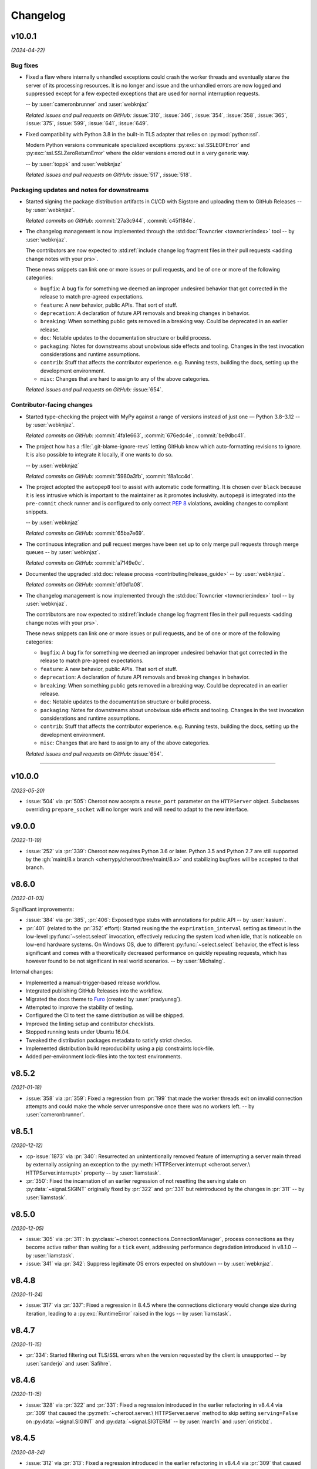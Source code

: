 =========
Changelog
=========

..
    You should *NOT* be adding new change log entries to this file, this
    file is managed by towncrier. You *may* edit previous change logs to
    fix problems like typo corrections or such.
    To add a new change log entry, please see
    https://pip.pypa.io/en/latest/development/contributing/#news-entries
    we named the news folder "docs/changelog-fragments.d/".

    WARNING: Don't drop the next directive!

.. towncrier release notes start

v10.0.1
=======

*(2024-04-22)*


Bug fixes
---------

- Fixed a flaw where internally unhandled exceptions
  could crash the worker threads and eventually starve
  the server of its processing resources. It is no
  longer and issue and the unhandled errors are now
  logged and suppressed except for a few expected
  exceptions that are used for normal interruption
  requests.

  -- by :user:`cameronbrunner` and :user:`webknjaz`

  *Related issues and pull requests on GitHub:*
  :issue:`310`, :issue:`346`, :issue:`354`, :issue:`358`, :issue:`365`, :issue:`375`, :issue:`599`, :issue:`641`, :issue:`649`.

- Fixed compatibility with Python 3.8 in the built-in
  TLS adapter that relies on :py:mod:`python:ssl`.

  Modern Python versions communicate specialized exceptions
  :py:exc:`ssl.SSLEOFError` and :py:exc:`ssl.SSLZeroReturnError`
  where the older versions errored out in a very generic way.

  -- by :user:`toppk` and :user:`webknjaz`

  *Related issues and pull requests on GitHub:*
  :issue:`517`, :issue:`518`.


Packaging updates and notes for downstreams
-------------------------------------------

- Started signing the package distribution artifacts in CI/CD
  with Sigstore and uploading them to GitHub Releases
  -- by :user:`webknjaz`.

  *Related commits on GitHub:*
  :commit:`27a3c944`, :commit:`c45f184e`.

- The changelog management is now implemented through
  the :std:doc:`Towncrier <towncrier:index>` tool
  -- by :user:`webknjaz`.

  The contributors are now expected to :std:ref:`include
  change log fragment files in their pull requests
  <adding change notes with your prs>`.

  These news snippets can link one or more issues or pull
  requests, and be of one or more of the following categories:

  * ``bugfix``: A bug fix for something we deemed an improper undesired
    behavior that got corrected in the release to match pre-agreed
    expectations.
  * ``feature``: A new behavior, public APIs. That sort of stuff.
  * ``deprecation``: A declaration of future API removals and breaking
    changes in behavior.
  * ``breaking``: When something public gets removed in a breaking way.
    Could be deprecated in an earlier release.
  * ``doc``: Notable updates to the documentation structure or build
    process.
  * ``packaging``: Notes for downstreams about unobvious side effects
    and tooling. Changes in the test invocation considerations and
    runtime assumptions.
  * ``contrib``: Stuff that affects the contributor experience. e.g.
    Running tests, building the docs, setting up the development
    environment.
  * ``misc``: Changes that are hard to assign to any of the above
    categories.

  *Related issues and pull requests on GitHub:*
  :issue:`654`.


Contributor-facing changes
--------------------------

- Started type-checking the project with MyPy against a
  range of versions instead of just one — Python 3.8–3.12
  -- by :user:`webknjaz`.

  *Related commits on GitHub:*
  :commit:`4fa1e663`, :commit:`676edc4e`, :commit:`be9dbc41`.

- The project how has a :file:`.git-blame-ignore-revs` letting
  GitHub know which auto-formatting revisions to ignore. It is
  also possible to integrate it locally, if one wants to do so.

  -- by :user:`webknjaz`

  *Related commits on GitHub:*
  :commit:`5980a3fb`, :commit:`f8a1cc4d`.

- The project adopted the ``autopep8`` tool to assist with
  automatic code formatting. It is chosen over ``black``
  because it is less intrusive which is important to the
  maintainer as it promotes inclusivity.
  ``autopep8`` is integrated into the ``pre-commit`` check
  runner and is configured to only correct :pep:`8`
  violations, avoiding changes to compliant snippets.

  -- by :user:`webknjaz`

  *Related commits on GitHub:*
  :commit:`65ba7e69`.

- The continuous integration and pull request merges have been
  set up to only merge pull requests through merge queues
  -- by :user:`webknjaz`.

  *Related commits on GitHub:*
  :commit:`a7149e0c`.

- Documented the upgraded :std:doc:`release process
  <contributing/release_guide>` -- by :user:`webknjaz`.

  *Related commits on GitHub:*
  :commit:`df0d1a08`.

- The changelog management is now implemented through
  the :std:doc:`Towncrier <towncrier:index>` tool
  -- by :user:`webknjaz`.

  The contributors are now expected to :std:ref:`include
  change log fragment files in their pull requests
  <adding change notes with your prs>`.

  These news snippets can link one or more issues or pull
  requests, and be of one or more of the following categories:

  * ``bugfix``: A bug fix for something we deemed an improper undesired
    behavior that got corrected in the release to match pre-agreed
    expectations.
  * ``feature``: A new behavior, public APIs. That sort of stuff.
  * ``deprecation``: A declaration of future API removals and breaking
    changes in behavior.
  * ``breaking``: When something public gets removed in a breaking way.
    Could be deprecated in an earlier release.
  * ``doc``: Notable updates to the documentation structure or build
    process.
  * ``packaging``: Notes for downstreams about unobvious side effects
    and tooling. Changes in the test invocation considerations and
    runtime assumptions.
  * ``contrib``: Stuff that affects the contributor experience. e.g.
    Running tests, building the docs, setting up the development
    environment.
  * ``misc``: Changes that are hard to assign to any of the above
    categories.

  *Related issues and pull requests on GitHub:*
  :issue:`654`.


----


v10.0.0
=======

*(2023-05-20)*

- :issue:`504` via :pr:`505`: Cheroot now accepts a
  ``reuse_port`` parameter on the ``HTTPServer`` object.
  Subclasses overriding ``prepare_socket`` will no longer
  work and will need to adapt to the new interface.

v9.0.0
======

*(2022-11-19)*

- :issue:`252` via :pr:`339`: Cheroot now requires Python
  3.6 or later. Python 3.5 and Python 2.7 are still supported
  by the :gh:`maint/8.x branch
  <cherrypy/cheroot/tree/maint/8.x>` and stabilizing
  bugfixes will be accepted to that branch.

v8.6.0
======

*(2022-01-03)*

Significant improvements:

- :issue:`384` via :pr:`385`, :pr:`406`: Exposed type stubs with
  annotations for public API -- by :user:`kasium`.

- :pr:`401` (related to the :pr:`352` effort): Started reusing the
  the ``expriration_interval`` setting as timeout in the low-level
  :py:func:`~select.select` invocation, effectively reducing the system
  load when idle, that is noticeable on low-end hardware systems. On
  Windows OS, due to different :py:func:`~select.select` behavior, the
  effect is less significant and comes with a theoretically decreased
  performance on quickly repeating requests, which has however found
  to be not significant in real world scenarios.
  -- by :user:`MichaIng`.

Internal changes:

- Implemented a manual-trigger-based release workflow.
- Integrated publishing GitHub Releases into the workflow.
- Migrated the docs theme to `Furo <https://pradyunsg.me/furo>`__
  (created by :user:`pradyunsg`).
- Attempted to improve the stability of testing.
- Configured the CI to test the same distribution as will be shipped.
- Improved the linting setup and contributor checklists.
- Stopped running tests under Ubuntu 16.04.
- Tweaked the distribution packages metadata to satisfy strict checks.
- Implemented distribution build reproducibility using a pip constraints
  lock-file.
- Added per-environment lock-files into the tox test environments.

v8.5.2
======

*(2021-01-18)*

- :issue:`358` via :pr:`359`: Fixed a regression from
  :pr:`199` that made the worker threads exit on invalid
  connection attempts and could make the whole server
  unresponsive once there was no workers left.
  -- by :user:`cameronbrunner`.

v8.5.1
======

*(2020-12-12)*

- :cp-issue:`1873` via :pr:`340`: Resurrected an
  unintentionally removed feature of interrupting a server
  main thread by externally assigning an exception to the
  :py:meth:`HTTPServer.interrupt <cheroot.server.\
  HTTPServer.interrupt>` property -- by :user:`liamstask`.

- :pr:`350`: Fixed the incarnation of an earlier regression
  of not resetting the serving state
  on :py:data:`~signal.SIGINT` originally fixed by :pr:`322`
  and :pr:`331` but reintroduced by the changes in :pr:`311`
  -- by :user:`liamstask`.

v8.5.0
======

*(2020-12-05)*

- :issue:`305` via :pr:`311`: In
  :py:class:`~cheroot.connections.ConnectionManager`,
  process connections as they become active rather than
  waiting for a ``tick`` event, addressing performance
  degradation introduced in v8.1.0 -- by :user:`liamstask`.

- :issue:`341` via :pr:`342`: Suppress legitimate OS errors
  expected on shutdown -- by :user:`webknjaz`.

v8.4.8
======

*(2020-11-24)*

- :issue:`317` via :pr:`337`: Fixed a regression in
  8.4.5 where the connections dictionary would change
  size during iteration, leading to a :py:exc:`RuntimeError`
  raised in the logs -- by :user:`liamstask`.

v8.4.7
======

*(2020-11-15)*

- :pr:`334`: Started filtering out TLS/SSL errors when
  the version requested by the client is unsupported
  -- by :user:`sanderjo` and :user:`Safihre`.

v8.4.6
======

*(2020-11-15)*

- :issue:`328` via :pr:`322` and :pr:`331`: Fixed a
  regression introduced in the earlier refactoring in v8.4.4
  via :pr:`309` that caused the :py:meth:`~cheroot.server.\
  HTTPServer.serve` method to skip setting
  ``serving=False`` on :py:data:`~signal.SIGINT` and
  :py:data:`~signal.SIGTERM` -- by :user:`marc1n` and
  :user:`cristicbz`.

v8.4.5
======

*(2020-08-24)*

- :issue:`312` via :pr:`313`: Fixed a regression introduced
  in the earlier refactoring in v8.4.4 via :pr:`309` that
  caused the connection manager to modify the selector map
  while looping over it -- by :user:`liamstask`.

- :issue:`312` via :pr:`316`: Added a regression test for
  the error handling in :py:meth:`~cheroot.connections.\
  ConnectionManager.get_conn` to ensure more stability
  -- by :user:`cyraxjoe`.

v8.4.4
======

*(2020-08-12)*

- :issue:`304` via :pr:`309`: Refactored :py:class:`~\
  cheroot.connections.ConnectionManager` to use :py:meth:`~\
  selectors.BaseSelector.get_map` and reorganized the
  readable connection tracking -- by :user:`liamstask`.

- :issue:`304` via :pr:`309`: Fixed the server shutdown
  sequence to avoid race condition resulting in accepting
  new connections while it is being terminated
  -- by :user:`liamstask`.

v8.4.3
======

*(2020-08-12)*

- :pr:`282`: Fixed a race condition happening when an HTTP
  client attempts to reuse a persistent HTTP connection after
  it's been discarded on the server in :py:class:`~cheroot.\
  server.HTTPRequest` but no TCP FIN packet has been received
  yet over the wire -- by :user:`meaksh`.

  This change populates the ``Keep-Alive`` header exposing
  the timeout value for persistent HTTP/1.1 connections which
  helps mitigate such race conditions by letting the client
  know not to reuse the connection after that time interval.

v8.4.2
======

*(2020-07-28)*

- Fixed a significant performance regression introduced in
  v8.1.0 (:issue:`305` via :pr:`308`) - by :user:`mar10`.

  The issue turned out to add 0.1s delay on new incoming
  connection processing. We've lowered that delay to mitigate
  the problem short-term, better fix is yet to come.

v8.4.1
======

*(2020-07-26)*

- Prevent :py:exc:`ConnectionAbortedError` traceback from being
  printed out to the terminal output during the app start-up on
  Windows when built-in TLS adapter is used (:issue:`302` via
  :pr:`306`) - by :user:`mxii-ca`.

v8.4.0
======

*(2020-07-23)*

- Converted management from low-level :py:func:`~select.select` to
  high-level :py:mod:`selectors` (:issue:`249` via :pr:`301`)
  - by :user:`tommilligan`.

  This change also introduces a conditional dependency on
  ``selectors2`` as a fall-back for legacy Python interpreters.

v8.3.1
======

*(2020-07-13)*

- Fixed TLS socket related unclosed resource warnings
  (:pr:`291` and :pr:`298`).
- Made terminating keep-alive connections more graceful
  (:issue:`263` via :pr:`277`).

v8.3.0
======

*(2020-02-09)*

- :cp-issue:`910` via :pr:`243`: Provide TLS-related
  details via WSGI environment interface.
- :pr:`248`: Fix parsing of the ``--bind`` CLI option
  for abstract UNIX sockets.


v8.2.1
======

*(2019-10-17)*

- :cp-issue:`1818`: Restore support for ``None``
  default argument to ``WebCase.getPage()``.


v8.2.0
======

*(2019-10-14)*

- Deprecated use of negative timeouts as alias for
  infinite timeouts in ``ThreadPool.stop``.
- :cp-issue:`1662` via :pr:`74`: For OPTION requests,
  bypass URI as path if it does not appear absolute.


v8.1.0
======

*(2019-10-09)*

- Workers are now request-based, addressing the
  long-standing issue with keep-alive connections
  (:issue:`91` via :pr:`199`).


v8.0.0
======

*(2019-10-09)*

- :issue:`231` via :pr:`232`: Remove custom ``setup.cfg``
  parser handling, allowing the project (including ``sdist``)
  to build/run on setuptools 41.4. Now building cheroot
  requires setuptools 30.3 or later (for declarative
  config support) and preferably 34.4 or later (as
  indicated in ``pyproject.toml``).


v7.0.0
======

*(2019-09-26)*

- :pr:`224`: Refactored "open URL" behavior in
  :py:mod:`~cheroot.test.webtest` to rely on `retry_call
  <https://jaracofunctools.readthedocs.io/en/latest/?badge=latest#jaraco.functools.retry_call>`_.
  Callers can no longer pass ``raise_subcls`` or ``ssl_context``
  positionally, but must pass them as keyword arguments.


v6.6.0
======

*(2019-09-25)*

- Revisit :pr:`85` under :pr:`221`. Now
  ``backports.functools_lru_cache`` is only
  required on Python 3.2 and earlier.
- :cp-issue:`1206` via :pr:`204`: Fix race condition in
  threadpool shrink code.


v6.5.8
======

*(2019-09-05)*

- :issue:`222` via :commit:`621f4ee`: Fix
  :py:const:`socket.SO_PEERCRED` constant fallback value
  under PowerPC.


v6.5.7
======

*(2019-09-03)*

- :issue:`198` via :commit:`9f7affe`: Fix race condition when
  toggling stats counting in the middle of request processing.

- Improve post Python 3.9 compatibility checks.

- Fix support of `abstract namespace sockets
  <https://utcc.utoronto.ca/~cks
  /space/blog/linux/SocketAbstractNamespace>`_.

v6.5.6
======

*(2019-08-19)*

- :issue:`218` via :pr:`219`: Fix HTTP parser to return 400 on
  invalid major-only HTTP version in Request-Line.


v6.5.5
======

*(2019-04-25)*

- :issue:`99` via :pr:`186`: Sockets now collect statistics (bytes
  read and written) on Python 3 same as Python 2.

- :cp-issue:`1618` via :pr:`180`: Ignore OpenSSL's 1.1+ Error 0
  under any Python while wrapping a socket.


v6.5.4
======

*(2019-01-01)*

- :issue:`113`: Fix :py:mod:`cheroot.ssl.pyopenssl`
  under Python 3.

- :issue:`154` via :pr:`159`: Remove custom license field from
  dist metadata.

- :issue:`95`: Fully integrate :py:mod:`trustme` into all TLS tests.
  Also remove all hardcoded TLS certificates.

- :issue:`42`: Remove traces of :py:mod:`unittest` and
  :py:mod:`ddt` usage.

- Fix invalid input processing in
  :py:func:`cheroot._compat.extract_bytes`.

- Fix returning error explanation over plain HTTP for PyOpenSSL.

- Add a fallback for :py:func:`os.lchmod` where it's missing.

- Avoid traceback for invalid client cert with builtin
  :py:mod:`ssl` adapter.

- Avoid deprecation warning with :py:class:`OpenSSL.SSL.Connection`.

- Fix socket wrapper in PyOpenSSL adapter.

- Improve tests coverage:

  * Client TLS certificate tests

  * :py:func:`cheroot._compat.extract_bytes`

  * ``PEERCREDS`` lookup


v6.5.3
======

*(2018-12-20)*

- :pr:`149`: Make ``SCRIPT_NAME`` optional per PEP 333.


v6.5.2
======

*(2018-09-03)*

- :issue:`6` via :pr:`109`: Fix import of
  :py:mod:`cheroot.ssl.pyopenssl` by refactoring and separating
  :py:mod:`cheroot.makefile`'s stream wrappers.

- :issue:`95` via :pr:`109`: Add initial tests for SSL layer with use
  of :py:mod:`trustme`


v6.5.1
======

*(2018-09-02)*

- :issue:`93` via :pr:`110`: Improve UNIX socket FS access mode
  in :py:meth:`cheroot.server.HTTPServer.prepare` on a file socket
  when starting to listen to it.


v6.5.0
======

*(2018-08-29)*

- :cp-issue:`1001` via :pr:`52` and :pr:`108`: Add support for
  validating client certificates.


v6.4.0
======

*(2018-08-01)*

- :issue:`68` via :pr:`98`: Factor out parts of
  :py:meth:`cheroot.server.HTTPServer.start` into
  :py:meth:`prepare() <cheroot.server.HTTPServer.prepare>` and
  :py:meth:`serve() <cheroot.server.HTTPServer.serve>`


v6.3.3
======

*(2018-07-10)*

- Fix bug with returning empty result in
  :py:meth:`cheroot.ssl.builtin.BuiltinSSLAdapter.wrap`


v6.3.2
======

*(2018-06-16)*

- :issue:`100` via :pr:`101`: Respond with HTTP 400 to malicious
  ``Content-Length`` in request headers.


v6.3.1
======

*(2018-05-21)*

- :cp-issue:`1618`: Ignore OpenSSL's 1.1+ Error 0 under Python 2 while
  wrapping a socket.


v6.3.0
======

*(2018-05-17)*

- :pr:`87`: Add ``cheroot`` command and runpy launcher to
  launch a WSGI app from the command-line.


v6.2.4
======

*(2018-04-19)*

- Fix missing ``resolve_peer_creds`` argument in
  :py:class:`cheroot.wsgi.Server` being bypassed into
  :py:class:`cheroot.server.HTTPServer`.

- :pr:`85`: Revert conditional dependencies. System packagers should
  honor the dependencies as declared by cheroot, which are defined
  intentionally.


v6.2.3
======

*(2018-04-14)*

- :pr:`85`: Skip installing dependencies from backports namespace under
  Python 3.


v6.2.2
======

*(2018-04-14)*

- :issue:`84` (:cp-issue:`1704`): Fix regression, causing
  :py:exc:`ModuleNotFoundError` under ``cygwin``.


v6.2.1
======

*(2018-04-10)*

- :pr:`83`: Fix regression, caused by inverted check for Windows OS.

- Add more URLs to distribution metadata


v6.2.0
======

*(2018-04-10)*

- :pr:`37`: Implement PEERCRED lookup over UNIX-socket HTTP connection.

  * Discover connected process' PID/UID/GID

  * Respect server switches: ``peercreds_enabled`` and
    ``peercreds_resolve_enabled``

  * ``get_peer_creds`` and ``resolve_peer_creds``  methods on connection

  * ``peer_pid``, ``peer_uid``, ``peer_gid``, ``peer_user`` and ``peer_group``
    properties on connection

  * ``X_REMOTE_PID``, ``X_REMOTE_UID``, ``X_REMOTE_GID``, ``X_REMOTE_USER``
    (``REMOTE_USER``) and ``X_REMOTE_GROUP`` WSGI environment variables when
    enabled and supported

  * Per-connection caching to reduce lookup cost


v6.1.2
======

*(2018-04-08)*

- :issue:`81`: Fix regression introduced by :pr:`80`.

  * Restore :py:attr:`storing bound socket
    <cheroot.server.HTTPServer.bind_addr>` in Windows broken by use of
    :py:obj:`socket.AF_UNIX`


v6.1.1
======

*(2018-04-07)*

- :pr:`80`: Fix regression introduced by :commit:`68a5769`.

  * Get back support for :py:obj:`socket.AF_UNIX` in stored bound address in
    :py:attr:`cheroot.server.HTTPServer.bind_addr`


v6.1.0
======

*(2018-04-05)*

- :pr:`67`: Refactor test suite to completely rely on pytest.

  * Integrate ``pytest-testmon`` and ``pytest-watch``

  * Stabilize testing

- :cp-issue:`1664` via :pr:`66`: Implement input termination flag support as
  suggested by `@mitsuhiko <https://github.com/mitsuhiko>`_ in his
  `wsgi.input_terminated Proposal
  <https://gist.github.com/mitsuhiko/5721547>`_.

- :issue:`73`: Fix SSL error bypassing.

- :issue:`77` via :pr:`78`: Fix WSGI documentation example to support Python 3.

- :pr:`76`: Send correct conditional HTTP error in helper function.

- :cp-issue:`1404` via :pr:`75`: Fix headers being unsent before request
  closed. Now we double check that they've been sent.

- Minor docs improvements.

- Minor refactoring.


v6.0.0
======

*(2017-12-04)*

- Drop support for Python 2.6, 3.1, 3.2, and 3.3.

- Also drop built-in SSL support for Python 2.7 earlier
  than 2.7.9.


v5.11.0
=======

*(2017-12-04)*

- :cp-issue:`1621`: To support :py:mod:`~cheroot.test.webtest`
  applications that feed absolute URIs to
  :py:meth:`~cheroot.test.webtest.WebCase.getPage`
  but expect the scheme/host/port to be ignored (as cheroot 5.8
  and earlier did), provide a ``strip_netloc`` helper and recipe
  for calling it in a subclass.


v5.10.0
=======

*(2017-11-23)*

- Minor refactorings of ``cheroot/server.py`` to reduce redundancy
  of behavior.

- Delinting with fewer exceptions.

- Restored license to BSD.


v5.9.2
======

*(2017-11-23)*

- :issue:`61`: Re-release without spurious files in the distribution.


v5.9.1
======

*(2017-11-17)*

- :issue:`58`: Reverted encoding behavior in wsgi module to correct
  regression in CherryPy tests.


v5.9.0
======

*(2017-11-16)*

- :cp-issue:`1088` and :pr:`53`: Avoid using SO_REUSEADDR on Windows
  where it has different semantics.

- ``cheroot.tests.webtest`` adopts the one method that was unique
  in CherryPy, now superseding the implementation there.

- Substantial cleanup around compatibility functions
  (:py:mod:`~cheroot._compat` module).

- License unintentionally changed to MIT. BSD still declared and intended.


v5.8.3
======

*(2017-08-11)*

- Improve HTTP request line validation:

  * Improve HTTP version parsing

- Fix HTTP CONNECT method processing:

  * Respond with ``405 Method Not Allowed`` if ``proxy_mode is False``

  * Validate that request-target is in authority-form

- Improve tests in ``test.test_core``

- :pr:`44`: Fix EPROTOTYPE @ Mac OS


v5.8.2
======

*(2017-08-07)*

- Fix :pr:`39` regression. Add HTTP request line check:
  absolute URI path must start with a
  forward slash ("/").


v5.8.1
======

*(2017-08-05)*

- CI improvements:

  * Add basic working Circle CI v2 config

- Fix URI encoding bug introduced in :pr:`39`

  * Improve :py:class:`cheroot.test.helper.Controller` to properly match
    Unicode


v5.8.0
======

*(2017-08-01)*

- CI improvements:

  * Switch to native PyPy support in Travis CI

  * Take into account :pep:`257` compliant modules

  * Build wheel in AppVeyor and store it as an artifact

- Improve urllib support in :py:mod:`cheroot._compat`

- :issue:`38` via :pr:`39`: Improve URI parsing:

  * Make it compliant with :rfc:`7230`, :rfc:`7231` and :rfc:`2616`

  * Fix setting of ``environ['QUERY_STRING']`` in WSGI

  * Introduce ``proxy_mode`` and ``strict_mode`` argument in ``server.HTTPRequest``

  * Fix decoding of Unicode URIs in WSGI 1.0 gateway


v5.7.0
======

*(2017-06-24)*

- CI improvements:

  * Don't run tests during deploy stage

  * Use VM based build job environments only for ``pyenv`` environments

  * Opt-in for beta trusty image @ Travis CI

  * Be verbose when running tests (show test names)

  * Show ``xfail``/skip details during test run

- :issue:`34`: Fix ``_handle_no_ssl`` error handler calls

- :issue:`21`: Fix ``test_conn`` tests:

  * Improve setup_server def in HTTP connection tests

  * Fix HTTP streaming tests

  * Fix HTTP/1.1 pipelining test under Python 3

  * Fix ``test_readall_or_close`` test

  * Fix ``test_No_Message_Body``

  * Clarify ``test_598`` fail reason

- :issue:`36`: Add GitHub templates for PR, issue && contributing

- :issue:`27`: Default HTTP Server header to Cheroot version str

- Cleanup :py:mod:`~cheroot._compat` functions from server module


v5.6.0
======

*(2017-06-20)*

- Fix all :pep:`257` related errors in all non-test modules.

  ``cheroot/test/*`` folder is only one left allowed to fail with this linter.

- :cp-issue:`1602` and :pr:`30`: Optimize chunked body reader loop by returning
  empty data is the size is 0.

- :cp-issue:`1486`: Reset buffer if the body size is unknown

- :cp-issue:`1131`: Add missing size hint to SizeCheckWrapper


v5.5.2
======

*(2017-06-18)*

- :pr:`32`: Ignore ``"unknown error"`` and ``"https proxy request"``
  SSL errors.

  Ref: :gh:`sabnzbd/sabnzbd#820 <sabnzbd/sabnzbd/issues/820>`

  Ref: :gh:`sabnzbd/sabnzbd#860 <sabnzbd/sabnzbd/issues/860>`


v5.5.1
======

*(2017-06-18)*

- Make AppVeyor list separate tests in corresponding tab.

- :pr:`29`: Configure Travis CI build stages.

  Prioritize tests by stages.

  Move deploy stage to be run very last after all other stages finish.

- :pr:`31`: Ignore "Protocol wrong type for socket" (EPROTOTYPE) @ OSX for non-blocking sockets.

  This was originally fixed for regular sockets in :cp-issue:`1392`.

  Ref: https://forums.sabnzbd.org/viewtopic.php?f=2&t=22728&p=112251


v5.5.0
======

*(2017-05-02)*

- :issue:`17` via :pr:`25`: Instead of a read_headers function, cheroot now
  supplies a :py:class:`HeaderReader <cheroot.server.HeaderReader>` class to
  perform the same function.

  Any :py:class:`HTTPRequest <cheroot.server.HTTPRequest>` object may override
  the header_reader attribute to customize the handling of incoming headers.

  The server module also presents a provisional implementation of
  a :py:class:`DropUnderscoreHeaderReader
  <cheroot.server.DropUnderscoreHeaderReader>` that will exclude any headers
  containing an underscore. It remains an exercise for the
  implementer to demonstrate how this functionality might be
  employed in a server such as CherryPy.

- :pr:`26`: Configured TravisCI to run tests under OS X.


v5.4.0
======

*(2017-03-19)*

- :pr:`22`: Add "ciphers" parameter to SSLAdapter.


v5.3.0
======

*(2017-03-12)*

- :pr:`8`: Updated style to better conform to :pep:`8`.

  Refreshed project with `jaraco skeleton
  <https://github.com/jaraco/skeleton>`_.

  Docs now built and `deployed at RTD
  <https://cheroot.cherrypy.dev/en/latest/history.html>`_.


v5.2.0
======

*(2017-03-02)*

- :issue:`5`: Set ``Server.version`` to Cheroot version instead of CherryPy
  version.

- :pr:`4`: Prevent tracebacks and drop bad HTTPS connections in the
  ``BuiltinSSLAdapter``, similar to ``pyOpenSSLAdapter``.

- :issue:`3`: Test suite now runs and many tests pass. Some are still failing.


v5.1.0
======

*(2017-01-22)*

- Removed the WSGI prefix from classes in :py:mod:`cheroot.wsgi`. Kept aliases
  for compatibility.

- :issue:`1`: Corrected docstrings in :py:mod:`cheroot.server` and
  :py:mod:`cheroot.wsgi`.

- :pr:`2`: Fixed :py:exc:`ImportError` when pkg_resources cannot find the
  cheroot distribution.


v5.0.1
======

*(2017-01-14)*

- Fix error in ``parse_request_uri`` created in :commit:`68a5769`.


v5.0.0
======

*(2017-01-14)*

- Initial release based on :gh:`cherrypy.cherrypy.wsgiserver 8.8.0
  <cherrypy/cherrypy/tree/v8.8.0/cherrypy/wsgiserver>`.
